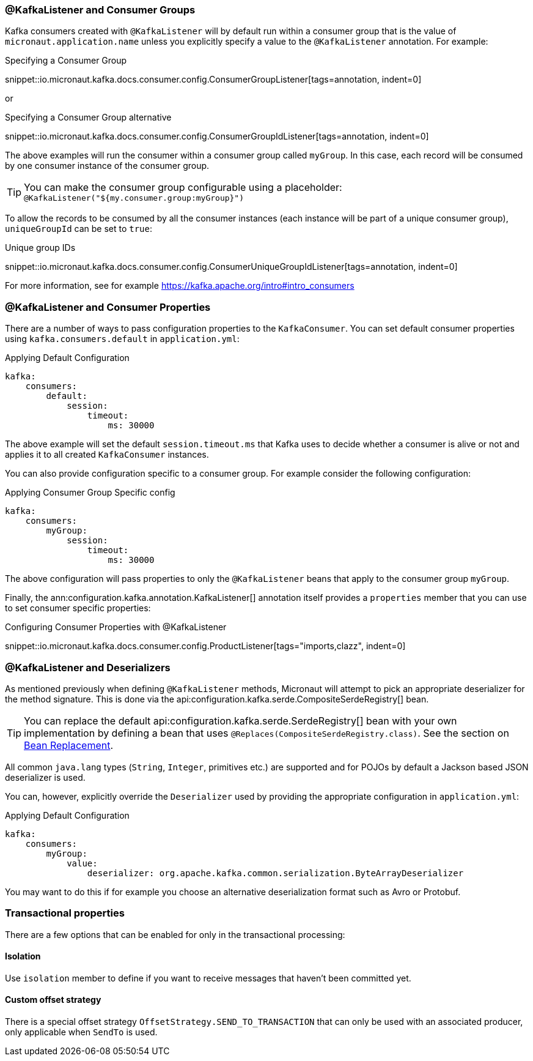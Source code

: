 === @KafkaListener and Consumer Groups

Kafka consumers created with `@KafkaListener` will by default run within a consumer group that is the value of `micronaut.application.name` unless you explicitly specify a value to the `@KafkaListener` annotation. For example:

.Specifying a Consumer Group

snippet::io.micronaut.kafka.docs.consumer.config.ConsumerGroupListener[tags=annotation, indent=0]

or

.Specifying a Consumer Group alternative

snippet::io.micronaut.kafka.docs.consumer.config.ConsumerGroupIdListener[tags=annotation, indent=0]

The above examples will run the consumer within a consumer group called `myGroup`.
In this case, each record will be consumed by one consumer instance of the consumer group.

TIP: You can make the consumer group configurable using a placeholder: `@KafkaListener("${my.consumer.group:myGroup}")`

To allow the records to be consumed by all the consumer instances (each instance will be part of a unique consumer group), `uniqueGroupId` can be set to `true`:

.Unique group IDs

snippet::io.micronaut.kafka.docs.consumer.config.ConsumerUniqueGroupIdListener[tags=annotation, indent=0]

For more information, see for example https://kafka.apache.org/intro#intro_consumers

=== @KafkaListener and Consumer Properties

There are a number of ways to pass configuration properties to the `KafkaConsumer`. You can set default consumer properties using `kafka.consumers.default` in `application.yml`:

.Applying Default Configuration
[configuration]
----
kafka:
    consumers:
        default:
            session:
                timeout:
                    ms: 30000
----

The above example will set the default `session.timeout.ms` that Kafka uses to decide whether a consumer is alive or not and applies it to all created `KafkaConsumer` instances.

You can also provide configuration specific to a consumer group. For example consider the following configuration:

.Applying Consumer Group Specific config
[configuration]
----
kafka:
    consumers:
        myGroup:
            session:
                timeout:
                    ms: 30000
----

The above configuration will pass properties to only the `@KafkaListener` beans that apply to the consumer group `myGroup`.

Finally, the ann:configuration.kafka.annotation.KafkaListener[] annotation itself provides a `properties` member that you can use to set consumer specific properties:

.Configuring Consumer Properties with @KafkaListener

snippet::io.micronaut.kafka.docs.consumer.config.ProductListener[tags="imports,clazz", indent=0]

=== @KafkaListener and Deserializers

As mentioned previously when defining `@KafkaListener` methods, Micronaut will attempt to pick an appropriate deserializer for the method signature. This is done via the api:configuration.kafka.serde.CompositeSerdeRegistry[] bean.

TIP: You can replace the default api:configuration.kafka.serde.SerdeRegistry[] bean with your own implementation by defining a bean that uses `@Replaces(CompositeSerdeRegistry.class)`. See the section on link:https://docs.micronaut.io/latest/guide/#replaces[Bean Replacement].

All common `java.lang` types (`String`, `Integer`, primitives etc.) are supported and for POJOs by default a Jackson based JSON deserializer is used.

You can, however, explicitly override the `Deserializer` used by providing the appropriate configuration in `application.yml`:

.Applying Default Configuration
[configuration]
----
kafka:
    consumers:
        myGroup:
            value:
                deserializer: org.apache.kafka.common.serialization.ByteArrayDeserializer
----

You may want to do this if for example you choose an alternative deserialization format such as Avro or Protobuf.

=== Transactional properties

There are a few options that can be enabled for only in the transactional processing:

==== Isolation

Use `isolation` member to define if you want to receive messages that haven't been committed yet.

==== Custom offset strategy

There is a special offset strategy `OffsetStrategy.SEND_TO_TRANSACTION` that can only be used with an associated producer, only applicable when `SendTo` is used.
